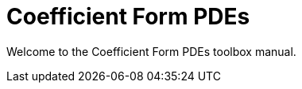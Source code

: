 = Coefficient Form PDEs 
:page-layout: case-study
:page-tags: toolbox
:page-illustration: toolboxes:cfpdes:cahn-hilliard/ch-3d-t6e-3-removebg.jpg
:description: A coefficient form PDE toolbox to solve stem:[N] coupled nonlinear PDEs

[.lead]
Welcome to the Coefficient Form PDEs toolbox manual.